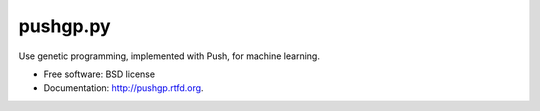 ===============================
pushgp.py
===============================

.. image:: https://badge.fury.io/py/pushgp.py.png
    :target: http://badge.fury.io/py/pushgp.py

.. image:: https://travis-ci.org/saulshanabrook/pushgp.py.png?branch=master
        :target: https://travis-ci.org/saulshanabrook/pushgp.py

.. image:: https://pypip.in/d/pushgp.py/badge.png
        :target: https://crate.io/packages/pushgp.py?version=latest


Use genetic programming, implemented with Push, for machine learning.

* Free software: BSD license
* Documentation: http://pushgp.rtfd.org.
